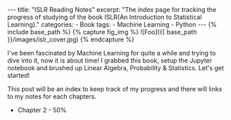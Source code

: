 #+OPTIONS: toc:nil
#+BEGIN_HTML
---
title: "ISLR Reading Notes"
excerpt: "The index page for tracking the progress of studying of the book ISLR(An Introduction to Statistical Learning)."
categories: 
- Book
tags:
- Machine Learning
- Python
---

{% include base_path %}

{% capture fig_img %}
![Foo]({{ base_path }}/images/islr_cover.jpg)
{% endcapture %}
#+END_HTML

#+BEGIN_HTML
<img alt width="199" height="300" src="/images/islr_cover.jpg">
#+END_HTML

I've been fascinated by Machine Learning for quite a while and trying
to dive into it, now it is about time! I grabbed this book, setup the
Jupyter notebook and brushed up Linear Algebra, Probability &
Statistics. Let's get started!

This post will be an index to keep track of my progress and there will
links to my notes for each chapters.

+ Chapter 2 - 50%
